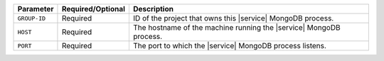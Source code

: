 .. list-table::
   :header-rows: 1

   * - Parameter
     - Required/Optional
     - Description

   * - ``GROUP-ID``
     - Required
     - ID of the project that owns this |service| MongoDB process.

   * - ``HOST``
     - Required
     - The hostname of the machine running the |service| MongoDB process.

   * - ``PORT``
     - Required
     - The port to which the |service| MongoDB process listens.